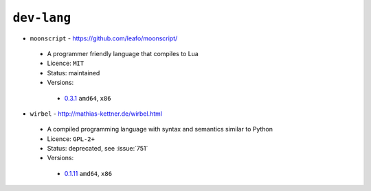 ``dev-lang``
------------

* ``moonscript`` - https://github.com/leafo/moonscript/

 * A programmer friendly language that compiles to Lua
 * Licence: ``MIT``
 * Status: maintained
 * Versions:

  * `0.3.1 <https://github.com/JNRowe/jnrowe-misc/blob/master/dev-lang/moonscript/moonscript-0.3.1.ebuild>`__  ``amd64``, ``x86``

* ``wirbel`` - http://mathias-kettner.de/wirbel.html

 * A compiled programming language with syntax and semantics similar to Python
 * Licence: ``GPL-2+``
 * Status: deprecated, see :issue:`751`
 * Versions:

  * `0.1.11 <https://github.com/JNRowe/jnrowe-misc/blob/master/dev-lang/wirbel/wirbel-0.1.11.ebuild>`__  ``amd64``, ``x86``

